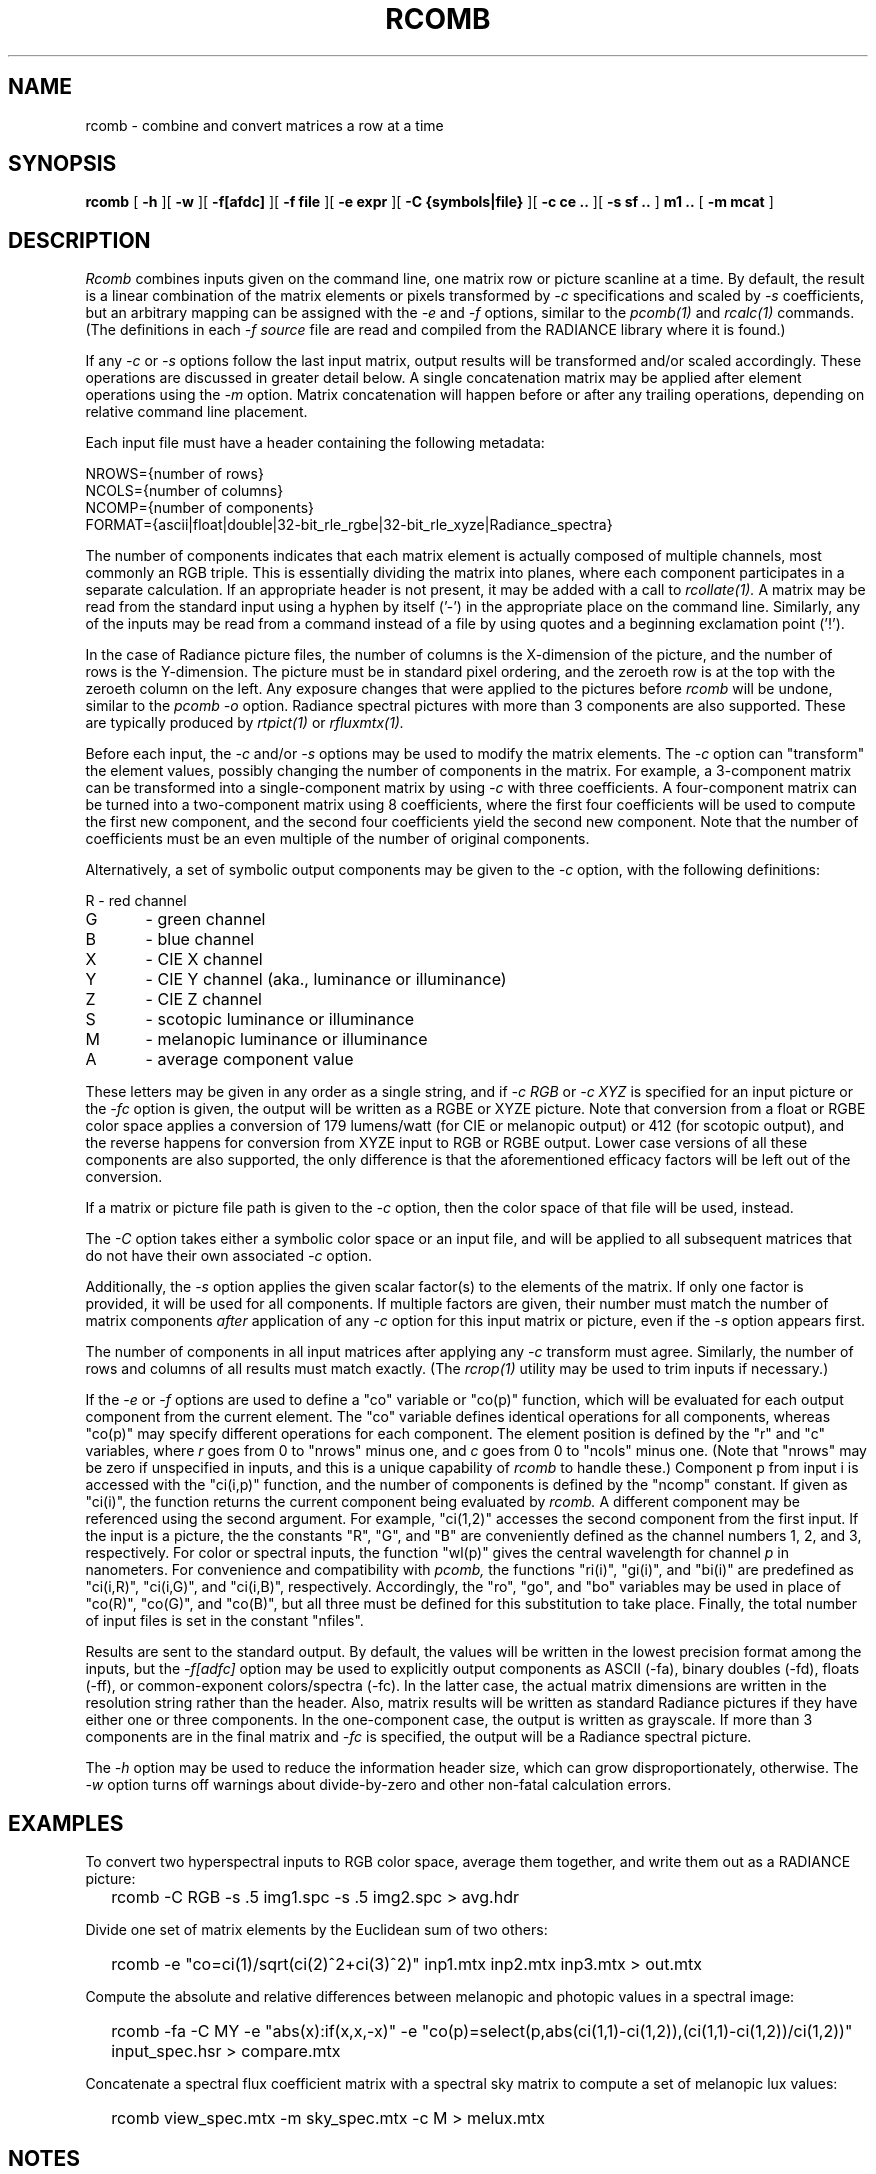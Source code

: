 .\" RCSid "$Id: rcomb.1,v 1.7 2024/05/07 17:15:31 greg Exp $"
.TH RCOMB 12/5/2023 RADIANCE
.SH NAME
rcomb - combine and convert matrices a row at a time
.SH SYNOPSIS
.B rcomb
[
.B \-h
][
.B \-w
][
.B \-f[afdc]
][
.B "\-f file"
][
.B "\-e expr"
][
.B "\-C {symbols|file}"
][
.B "\-c ce .."
][
.B "\-s sf .."
]
.B "m1 .."
[
.B "\-m mcat"
]
.SH DESCRIPTION
.I Rcomb
combines inputs given on the command line,
one matrix row or picture scanline at a time.
By default, the result is a linear combination of
the matrix elements or pixels transformed by
.I \-c
specifications and scaled by
.I \-s
coefficients, but an arbitrary mapping can be assigned with the
.I \-e
and
.I \-f
options, similar to the
.I pcomb(1)
and
.I rcalc(1)
commands.
(The definitions in each
.I \-f source
file are read and compiled from the RADIANCE library where it is found.)\0
.PP
If any
.I \-c
or
.I \-s
options follow the last input matrix, output results will be transformed
and/or scaled accordingly.
These operations are discussed in greater detail below.
A single concatenation matrix may be applied after element operations
using the
.I \-m
option.
Matrix concatenation will happen before or after any trailing
operations, depending on relative command line placement.
.PP
Each input file must have a header containing the following metadata:
.sp
.nf
NROWS={number of rows}
NCOLS={number of columns}
NCOMP={number of components}
FORMAT={ascii|float|double|32-bit_rle_rgbe|32-bit_rle_xyze|Radiance_spectra}
.fi
.sp
The number of components indicates that each matrix element is actually
composed of multiple channels, most commonly an RGB triple.
This is essentially dividing the matrix into planes, where each component
participates in a separate calculation.
If an appropriate header is not present, it may be added with a call to
.I rcollate(1).
A matrix may be read from the standard input using a hyphen by itself ('-')
in the appropriate place on the command line.
Similarly, any of the inputs may be read from a command
instead of a file by
using quotes and a beginning exclamation point ('!').
.PP
In the case of Radiance picture files,
the number of columns is the X-dimension of the picture, and
the number of rows is the Y-dimension.
The picture must be in standard pixel ordering, and the zeroeth row
is at the top with the zeroeth column on the left.
Any exposure changes that were applied to the pictures before
.I rcomb
will be undone, similar to the
.I "pcomb \-o"
option.
Radiance spectral pictures with more than 3 components are also supported.
These are typically produced by
.I rtpict(1)
or
.I rfluxmtx(1).
.PP
Before each input, the
.I \-c
and/or
.I \-s
options may be used to modify the matrix elements.
The
.I \-c
option can "transform" the element values, possibly changing
the number of components in the matrix.
For example, a 3-component matrix can be transformed into a single-component
matrix by using
.I \-c
with three coefficients.
A four-component matrix can be turned into a two-component matrix using 8
coefficients, where the first four coefficients will be used to compute
the first new component, and the second four coefficients
yield the second new component.
Note that the number of coefficients must be an even multiple of the number
of original components.
.PP
Alternatively, a set of symbolic output components may be given to the
.I \-c
option, with the following definitions:
.sp
.nf
R	- red channel
G	- green channel
B	- blue channel
X	- CIE X channel
Y	- CIE Y channel (aka., luminance or illuminance)
Z	- CIE Z channel
S	- scotopic luminance or illuminance
M	- melanopic luminance or illuminance
A	- average component value
.fi
.sp
These letters may be given in any order as a single string, and if
.I "-c RGB"
or
.I "-c XYZ"
is specified for an input picture or the
.I "-fc"
option is given, the output will be written as a RGBE or XYZE picture.
Note that conversion from a float or RGBE color space applies a conversion
of 179 lumens/watt (for CIE or melanopic output) or 412 (for scotopic output),
and the reverse happens for conversion from XYZE input to RGB or RGBE output.
Lower case versions of all these components are also supported, the only
difference is that the aforementioned efficacy factors
will be left out of the conversion.
.PP
If a matrix or picture file path is given to the
.I \-c
option, then the color space of that file will be used, instead.
.PP
The
.I \-C
option takes either a symbolic color space or an input file, and will be
applied to all subsequent matrices that do not have their own associated
.I \-c
option.
.PP
Additionally, the
.I \-s
option applies the given scalar factor(s) to the elements of the matrix.
If only one factor is provided,
it will be used for all components.
If multiple factors are given, their number must match the number of matrix
components
.I after
application of any
.I \-c
option for this input matrix or picture, even if the
.I \-s
option appears first.
.PP
The number of components in all input
matrices after applying any
.I -c
transform must agree.
Similarly, the number of rows and columns of all results must match
exactly.
(The
.I rcrop(1)
utility may be used to trim inputs if necessary.)\0
.PP
If the
.I \-e
or
.I \-f
options are used to define a "co" variable or "co(p)" function,
which will be evaluated for each output
component from the current element.
The "co" variable defines identical operations for all components,
whereas "co(p)" may specify different operations for each component.
The element position is defined
by the "r" and "c" variables, where
.I r
goes from 0 to "nrows" minus one, and
.I c
goes from 0 to "ncols" minus one.
(Note that "nrows" may be zero if unspecified in inputs, and this
is a unique capability of
.I rcomb
to handle these.)\0
Component p from input i is accessed with the "ci(i,p)" function,
and the number of components is defined by the "ncomp" constant.
If given as "ci(i)", the function returns the current component
being evaluated by
.I rcomb.
A different component may be referenced using the second argument.
For example, "ci(1,2)" accesses
the second component from the first input.
If the input is a picture, the the constants "R", "G", and "B"
are conveniently defined as the channel numbers 1, 2, and 3,
respectively.
For color or spectral inputs, the function "wl(p)" gives the
central wavelength for channel
.I p
in nanometers.
For convenience and compatibility with
.I pcomb,
the functions "ri(i)", "gi(i)", and "bi(i)" are predefined as
"ci(i,R)", "ci(i,G)", and "ci(i,B)", respectively.
Accordingly, the "ro", "go", and "bo" 
variables may be used in place of "co(R)", "co(G)", and "co(B)",
but all three must be defined for this substitution to take place.
Finally, the total number of input files is set in the constant "nfiles".
.PP
Results are sent to the standard output.
By default, the values will be written in the lowest precision format
among the inputs, but the
.I \-f[adfc]
option may be used to explicitly output components
as ASCII (-fa), binary doubles (-fd), floats (-ff), or common-exponent
colors/spectra (-fc).
In the latter case, the actual matrix dimensions are written in the resolution string rather than the header.
Also, matrix results will be written as standard
Radiance pictures if they have either one
or three components.
In the one-component case, the output is written as grayscale.
If more than 3 components are in the final matrix and
.I -fc
is specified, the output will be a Radiance spectral picture.
.PP
The
.I \-h
option may be used to reduce the information header size, which
can grow disproportionately, otherwise.
The
.I \-w
option turns off warnings about divide-by-zero and other non-fatal
calculation errors.
.SH EXAMPLES
To convert two hyperspectral inputs to RGB color space,
average them together, and write them out as a RADIANCE picture:
.IP "" .2i
rcomb -C RGB -s .5 img1.spc -s .5 img2.spc > avg.hdr
.PP
Divide one set of matrix elements by the Euclidean sum of two others:
.IP "" .2i
rcomb -e "co=ci(1)/sqrt(ci(2)^2+ci(3)^2)" inp1.mtx 
inp2.mtx inp3.mtx > out.mtx
.PP
Compute the absolute and relative differences between melanopic and photopic values
in a spectral image:
.IP "" .2i
rcomb -fa -C MY -e "abs(x):if(x,x,-x)"
-e "co(p)=select(p,abs(ci(1,1)-ci(1,2)),(ci(1,1)-ci(1,2))/ci(1,2))"
input_spec.hsr > compare.mtx
.PP
Concatenate a spectral flux coefficient matrix with a spectral sky
matrix to compute a set of melanopic lux values:
.IP "" .2i
rcomb view_spec.mtx -m sky_spec.mtx -c M > melux.mtx
.SH NOTES
The
.I rcomb
tool was created to overcome some limitations of
.I rmtxop
and
.I pcomb,
whose capabilities somewhat overlap.
The former loads each matrix into memory before operations,
and element components are stored as double-precision.
Very large matrices therefore present a problem with that tool.
Furthermore, 
.I rmtxop
does not allow arbitrary expressions, limiting
what can be accomplished easily on the command-line.
In contrast,
.I pcomb
is fully programmable and operates on its input using a
scanline window, so it can handle much larger input dimensions.
It also handles single- and three-component float matrices on
input and output, but unlike
.I rmtxop,
.I pcomb
has not been extended to handle RADIANCE hyperspectral images
or more general matrix data.
.PP
The
.I rcomb
tool is a compromise that exceeds the capabilities of either of
its predecessors in certain circumstances.
In particular, very large matrices may be combined using
arbitrary, user-defined operations, and the convenient
color conversions of
.I rmtxop
are supported for both input and output.
Finally, a single matrix may be concatenated after operations,
permitting a flux transfer matrix with millions of rows to
pass through.
Generally speaking,
.I rcomb
should be preferred over
.I rmtxop
for any operations it can handle, which is everything except
multiple matrix concatenations and transpose
operations.
The latter may be handled more efficiently by
.I rcollate(1).
That said, there is no significant difference for
simple operations on small matrices, and only
.I rmtxop
and
.I dctimestep(1)
accept XML files as inputs.
Also note that the resizing function of
.I pcomb
is not supported in
.I rcomb,
and should instead be handled by
.I pfilt(1).
.SH BUGS
The
.I rcomb
command currently ignores the "PRIMARIES" setting in input
headers, and does not produce any on output, even in
circumstances where it would make sense to.
.SH AUTHOR
Greg Ward
.SH "SEE ALSO"
dctimestep(1), icalc(1), getinfo(1), pcomb(1), pfilt(1),
ra_xyze(1), rcalc(1),
rcollate(1), rcontrib(1), rcrop(1), rfluxmtx(1), 
rmtxop(1), rtpict(1), rtrace(1), vwrays(1)
